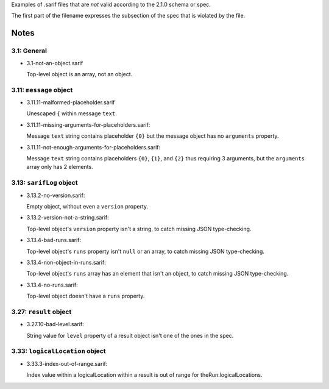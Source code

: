 Examples of .sarif files that are *not* valid according to the 2.1.0
schema or spec.

The first part of the filename expresses the subsection of the spec that
is violated by the file.

Notes
=====

3.1: General
************

* 3.1-not-an-object.sarif

  Top-level object is an array, not an object.

3.11: ``message`` object
************************

* 3.11.11-malformed-placeholder.sarif

  Unescaped ``{`` within message ``text``.

* 3.11.11-missing-arguments-for-placeholders.sarif:

  Message ``text`` string contains placeholder ``{0}`` but the message object
  has no ``arguments`` property.

* 3.11.11-not-enough-arguments-for-placeholders.sarif:

  Message ``text`` string contains placeholders ``{0}``, ``{1}``, and ``{2}``
  thus requiring 3 arguments, but the ``arguments`` array only has 2 elements.

3.13: ``sarifLog`` object
*************************

* 3.13.2-no-version.sarif:

  Empty object, without even a ``version`` property.

* 3.13.2-version-not-a-string.sarif:

  Top-level object's ``version`` property isn't a string, to catch missing
  JSON type-checking.

* 3.13.4-bad-runs.sarif:

  Top-level object's ``runs`` property isn't ``null`` or an array, to catch
  missing JSON type-checking.

* 3.13.4-non-object-in-runs.sarif:

  Top-level object's ``runs`` array has an element that isn't an object,
  to catch missing JSON type-checking.

* 3.13.4-no-runs.sarif:

  Top-level object doesn't have a ``runs`` property.

3.27: ``result`` object
***********************

* 3.27.10-bad-level.sarif:

  String value for ``level`` property of a result object isn't one of the
  ones in the spec.

3.33: ``logicalLocation`` object
********************************

* 3.33.3-index-out-of-range.sarif:

  Index value within a logicalLocation within a result is out of range
  for theRun.logicalLocations.
